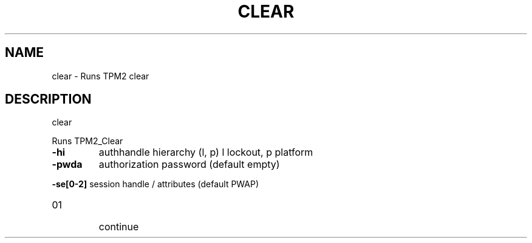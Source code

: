 .\" DO NOT MODIFY THIS FILE!  It was generated by help2man 1.47.13.
.TH CLEAR "1" "November 2020" "clear 1.6" "User Commands"
.SH NAME
clear \- Runs TPM2 clear
.SH DESCRIPTION
clear
.PP
Runs TPM2_Clear
.TP
\fB\-hi\fR
authhandle hierarchy (l, p)
l lockout, p platform
.TP
\fB\-pwda\fR
authorization password (default empty)
.HP
\fB\-se[0\-2]\fR session handle / attributes (default PWAP)
.TP
01
continue
